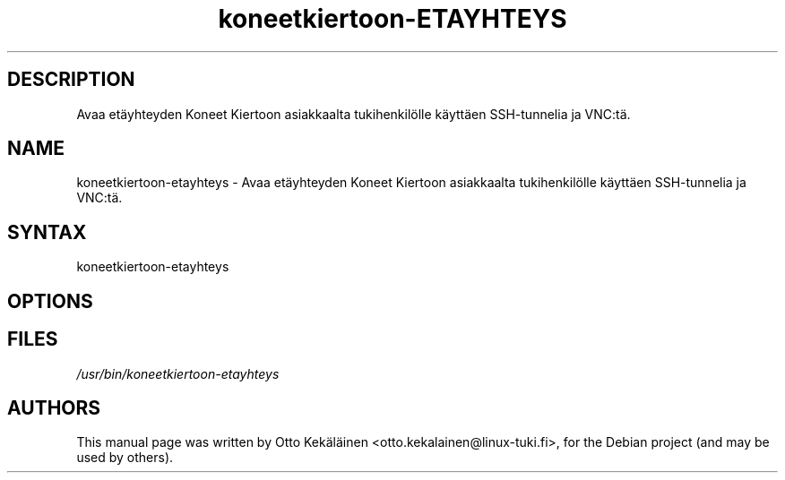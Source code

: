 .TH koneetkiertoon-ETAYHTEYS "1" "September 13, 2011"
.SH "DESCRIPTION"
.LP 
Avaa etäyhteyden Koneet Kiertoon asiakkaalta tukihenkilölle käyttäen SSH-tunnelia ja VNC:tä.
.SH "NAME"
.LP 
koneetkiertoon-etayhteys \- Avaa etäyhteyden Koneet Kiertoon asiakkaalta tukihenkilölle käyttäen SSH-tunnelia ja VNC:tä.
.SH "SYNTAX"
.LP 
koneetkiertoon-etayhteys
.SH "OPTIONS"
.LP 

.SH "FILES"
.LP 
\fI/usr/bin/koneetkiertoon-etayhteys
.SH "AUTHORS"
.LP 
This manual page was written by Otto Kekäläinen <otto.kekalainen@linux-tuki.fi>,
for the Debian project (and may be used by others).
